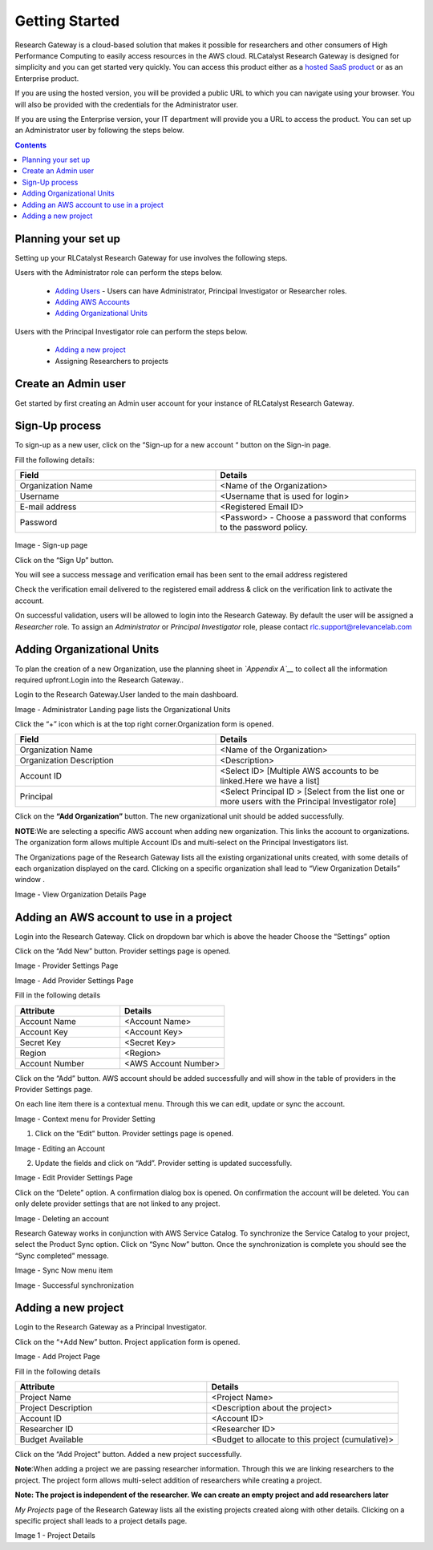 Getting Started
===============

Research Gateway is a cloud-based solution that makes it possible for researchers and other consumers of High Performance Computing to easily access resources in the AWS cloud.
RLCatalyst Research Gateway is designed for simplicity and you can get started very quickly. 
You can access this product either as a `hosted SaaS product`_ or as an Enterprise product.

.. _hosted SaaS product: https://relevancelab.com/2021/02/11/8-steps-to-set-up-rlcatalyst-research-gateway/

If you are using the hosted version, you will be provided a public URL to which you can navigate using your browser. 
You will also be provided with the credentials for the Administrator user.

If you are using the Enterprise version, your IT department will provide you a URL to access the product. You can set up an Administrator user by following the steps below.

.. contents::

Planning your set up
--------------------

Setting up your RLCatalyst Research Gateway for use involves the following steps.

Users with the Administrator role can perform the steps below.

  * `Adding Users`_ - Users can have Administrator, Principal Investigator or Researcher roles.
  * `Adding AWS Accounts`_
  * `Adding Organizational Units`_

Users with the Principal Investigator role can perform the steps below.
  
  * `Adding a new project`_
  * Assigning Researchers to projects

Create an Admin user
--------------------

Get started by first creating an Admin user account for your instance of RLCatalyst Research Gateway.

.. _`Adding Users`:

Sign-Up process
----------------

To sign-up as a new user, click on the “Sign-up for  a new  account “ button on the Sign-in page.

.. image:: images/SigninPage.png


Fill the following details:

.. list-table:: 
   :widths: 50, 50
   :header-rows: 1

   * - Field
     - Details
   * - Organization Name
     -  <Name of the Organization>
   * - Username
     - <Username that is used for login>
   * - E-mail address
     - <Registered Email ID>
   * - Password
     - <Password> - Choose a password that conforms to the password policy.

.. figure:: images/Registeraccountpage.png
   :scale: 100 %
   :alt: Sign-up page

Image  - Sign-up page

Click on the  “Sign Up” button.

You will see a  success  message and verification email has been sent to the email address registered

.. image:: images/thankyou.png

Check the verification email delivered to the registered email address & click on the verification link to activate the account. 

.. image:: images/verificationemail2.png

On successful validation, users  will be allowed to login into the Research Gateway. By default the user will be assigned a *Researcher* role.
To assign an *Administrator* or *Principal Investigator* role, please contact rlc.support@relevancelab.com

.. _`Adding Organizational Units`:

Adding Organizational Units
--------------------------------

To plan the creation of a new Organization, use the planning sheet in *`Appendix A`__* to collect all the information required upfront.Login into the Research Gateway..
        
Login to the Research Gateway.User landed to the  main dashboard.

.. image:: images/OrganizationPage.png

Image  - Administrator Landing page lists the Organizational Units

Click the “+” icon  which is at the top right corner.Organization form is opened.

.. list-table:: 
   :widths: 50, 50
   :header-rows: 1

   * - Field
     - Details
   * - Organization Name
     - <Name of the Organization>
   * - Organization Description
     - <Description>
   * - Account ID
     - <Select ID> [Multiple AWS accounts to be  linked.Here we have a list]
   * - Principal
     - <Select Principal ID > [Select from the list one or more users with the Principal Investigator role]

Click on the **“Add Organization”** button. The new organizational unit should be added successfully.

**NOTE**:We are selecting a specific AWS account when adding new organization. This links the account to organizations. The organization form allows multiple Account IDs and multi-select on the Principal Investigators list.


The Organizations page of the Research Gateway lists all the existing organizational units created, with some details of each organization displayed on the card. Clicking on a specific organization shall lead to “View Organization Details” window .



.. image:: images/ViewOrganizationDetailsPage.png


Image  - View Organization Details Page

.. _`Adding AWS Accounts`:

Adding an AWS account to use in a project
---------------------------------------------

Login into the Research Gateway.
Click on dropdown bar which is above the header
Choose the  “Settings” option


.. image:: images/Providersettings.png 
   :name: Provider Settings menu item

Click on  the  “Add New” button. Provider settings page is opened.

.. image:: images/Provider2.png 
   :name: Provider Settings Page

Image  - Provider Settings Page


.. image:: images/AddProvider.png 
   :name: Add Provider Settings screen

Image  - Add Provider Settings Page

Fill in the following details

.. list-table:: 
   :widths: 50, 50
   :header-rows: 1

   * - Attribute
     - Details
   * - Account Name
     - <Account Name>
   * - Account Key
     - <Account Key>
   * - Secret Key
     - <Secret Key>
   * - Region
     - <Region>
   * - Account Number
     - <AWS Account Number>


Click on the “Add” button. AWS account should be added successfully and will show in the table of providers in the Provider Settings page.

On each line item there is a contextual menu. Through this we can edit, update or sync the account.

.. image:: images/Project.png

Image - Context menu for Provider Setting


1. Click on the “Edit” button. Provider settings page is opened.

.. image:: images/Editprovider.png 

Image  - Editing an Account

2. Update the fields and click on “Add”. Provider setting is updated successfully.

.. image:: images/editprovider2.png

Image  - Edit Provider Settings Page


Click on the “Delete” option. A confirmation dialog box is opened. On confirmation the account will be deleted. You can only delete provider settings that are not linked to any project.


.. image:: images/deleteprovider.png

Image  - Deleting an account

Research Gateway works in conjunction with AWS Service Catalog. To synchronize the Service Catalog to your project, select the Product Sync option.
Click on “Sync Now” button. Once the synchronization is complete you should see the “Sync completed” message.

.. image:: images/sync1.png

Image  - Sync Now menu item

.. image:: images/sync2.png

Image  - Successful synchronization

.. _`Adding a new project`:

Adding a new project
-------------------- 

Login to the Research Gateway as a Principal Investigator.

Click on the  “+Add New” button. Project application form is opened.

.. image:: images/principalaccount.png

.. image:: images/addproject.png

Image  - Add Project Page

Fill in the following details

.. list-table:: 
   :widths: 50, 50
   :header-rows: 1

   * - Attribute
     - Details
   * - Project Name
     - <Project Name>
   * - Project Description
     - <Description about the project>
   * - Account ID 
     - <Account ID>
   * - Researcher ID
     - <Researcher ID>
   * - Budget Available
     - <Budget to allocate to this project (cumulative)>


Click on the “Add Project” button. Added a new project successfully.

**Note**:When adding a project we are  passing researcher information. Through this we are linking researchers to the project. The project form allows multi-select addition of researchers while creating a project.

**Note:  The project is independent of the researcher. We can create an empty project and add researchers later**

*My Projects* page of the Research Gateway lists all the existing projects created along with other details. Clicking on a specific project shall leads to a project details page.

.. image:: images/projectdetails.png 


Image 1 - Project Details
